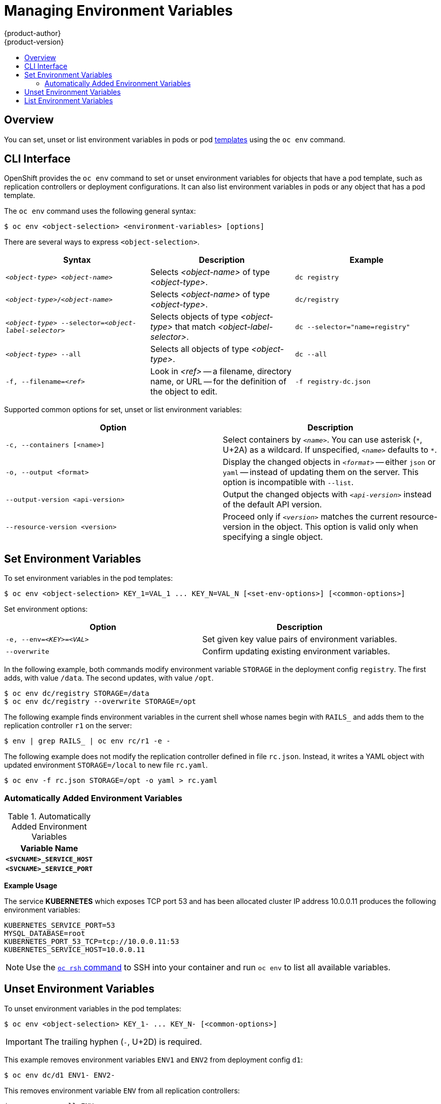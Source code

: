 [[dev-guide-environment-variables]]
= Managing Environment Variables
{product-author}
{product-version}
:data-uri:
:icons:
:experimental:
:toc: macro
:toc-title:
:prewrap!:

toc::[]

== Overview

You can set, unset or list environment variables in pods or pod
link:../dev_guide/templates.html[templates] using the
`oc env` command.

== CLI Interface

OpenShift provides the `oc env` command to set or unset environment variables for
objects that have a pod template, such as replication controllers or deployment configurations.
It can also list environment variables in pods or any object that has a pod template.

The `oc env` command uses the following general syntax:

----
$ oc env <object-selection> <environment-variables> [options]
----

There are several ways to express `<object-selection>`.

[[env-var-object-selection]]
[cols="3*",options="header"]
|===

|Syntax |Description |Example

|`_<object-type>_ _<object-name>_`
|Selects _<object-name>_ of type _<object-type>_.
|`dc registry`

|`_<object-type>_/_<object-name>_`
|Selects _<object-name>_ of type _<object-type>_.
|`dc/registry`

|`_<object-type>_ --selector=_<object-label-selector>_`
|Selects objects of type _<object-type>_ that match _<object-label-selector>_.
|`dc --selector="name=registry"`

|`_<object-type>_ --all`
|Selects all objects of type _<object-type>_.
|`dc --all`

|`-f, --filename=_<ref>_`
|Look in _<ref>_ -- a filename, directory name, or URL -- for the definition of the object to edit.
|`-f registry-dc.json`
|===

Supported common options for set, unset or list environment variables:

[[common-options]]
[cols="2",options="header"]
|===

|Option |Description

|`-c, --containers [<name>]`
|Select containers by `_<name>_`.  You can use asterisk (`\*`, U+2A) as a wildcard.  If unspecified, `_<name>_` defaults to `*`.

|`-o, --output <format>`
|Display the changed objects in `_<format>_` -- either `json` or `yaml` -- instead of updating them on the server.  This option is incompatible with `--list`.

|`--output-version <api-version>`
|Output the changed objects with `_<api-version>_` instead of the default API version.

|`--resource-version <version>`
|Proceed only if `_<version>_` matches the current resource-version in the object.  This option is valid only when specifying a single object.
|===

== Set Environment Variables

To set environment variables in the pod templates:

----
$ oc env <object-selection> KEY_1=VAL_1 ... KEY_N=VAL_N [<set-env-options>] [<common-options>]
----

Set environment options:

[[set-env-options]]
[cols="2*",options="header"]
|===

|Option |Description

|`-e, --env=_<KEY>_=_<VAL>_`
|Set given key value pairs of environment variables.

|`--overwrite`
|Confirm updating existing environment variables.
|===

In the following example, both commands modify environment variable `STORAGE` in the deployment config `registry`.
The first adds, with value `/data`.
The second updates, with value `/opt`.

----
$ oc env dc/registry STORAGE=/data
$ oc env dc/registry --overwrite STORAGE=/opt
----

The following example finds environment variables in the current shell whose names begin with `RAILS_` and adds them to the replication controller `r1` on the server:
----
$ env | grep RAILS_ | oc env rc/r1 -e -
----

The following example does not modify the replication controller defined in file `rc.json`.
Instead, it writes a YAML object with updated environment `STORAGE=/local` to new file `rc.yaml`.
----
$ oc env -f rc.json STORAGE=/opt -o yaml > rc.yaml
----
=== Automatically Added Environment Variables

.Automatically Added Environment Variables
[cols="1",options="header"]
|===

|Variable Name

|`*<SVCNAME>_SERVICE_HOST*`

|`*<SVCNAME>_SERVICE_PORT*`

|===

*Example Usage*

The service *KUBERNETES* which exposes TCP port 53 and has been allocated
cluster IP address 10.0.0.11 produces the following environment variables:

----
KUBERNETES_SERVICE_PORT=53
MYSQL_DATABASE=root
KUBERNETES_PORT_53_TCP=tcp://10.0.0.11:53
KUBERNETES_SERVICE_HOST=10.0.0.11
----

[NOTE]
====
Use the link:../dev_guide/ssh_environment.html[`oc rsh` command] to SSH into your
container and run `oc env` to list all available variables.
====

== Unset Environment Variables

To unset environment variables in the pod templates:

----
$ oc env <object-selection> KEY_1- ... KEY_N- [<common-options>]
----

[IMPORTANT]
====
The trailing hyphen (`-`, U+2D) is required.
====

This example removes environment variables `ENV1` and `ENV2` from deployment config `d1`:

----
$ oc env dc/d1 ENV1- ENV2-
----

This removes environment variable `ENV` from all replication controllers:
----
$ oc env rc --all ENV-
----

This removes environment variable `ENV` from container `c1` for replication controller `r1`:
----
$ oc env rc r1 --containers='c1' ENV-
----

== List Environment Variables

To list environment variables in pods or pod templates:

----
$ oc env <object-selection> --list [<common-options>]
----

This example lists all environment variables for pod `p1`:
----
$ oc env pod/p1 --list
----
